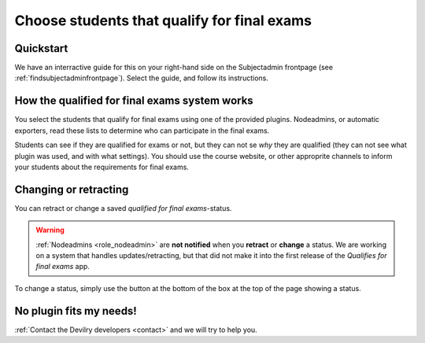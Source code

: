 ============================================
Choose students that qualify for final exams
============================================



Quickstart
##########
We have an interractive guide for this on your right-hand side on the
Subjectadmin frontpage (see :ref:`findsubjectadminfrontpage`). Select
the guide, and follow its instructions.


How the qualified for final exams system works
##############################################
You select the students that qualify for final exams using one of the provided
plugins. Nodeadmins, or automatic exporters, read these lists to determine who
can participate in the final exams.

Students can see if they are qualified for exams or not, but they can not se
*why* they are qualified (they can not see what plugin was used, and with what
settings). You should use the course website, or other approprite channels to
inform your students about the requirements for final exams.


Changing or retracting
######################
You can retract or change a saved *qualified for final exams*-status.

.. warning::
    :ref:`Nodeadmins <role_nodeadmin>` are **not notified** when you **retract** or
    **change** a status. We are working on a system that handles
    updates/retracting, but that did not make it into the first release of the
    *Qualifies for final exams* app.

To change a status, simply use the button at the bottom of the box at the top
of the page showing a status.


No plugin fits my needs!
########################
:ref:`Contact the Devilry developers <contact>` and we will try to help you.

